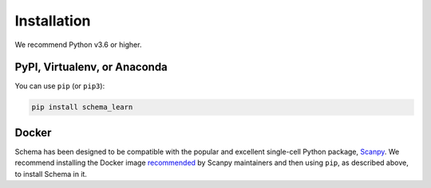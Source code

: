 Installation
============


We recommend Python v3.6 or higher.

PyPI, Virtualenv, or Anaconda
~~~~~~~~~~~~~~~~~~~~~~~~~~~~~

You can use ``pip`` (or ``pip3``):

.. code-block:: bash
		
    pip install schema_learn



Docker
~~~~~~

Schema has been designed to be compatible with the popular and excellent single-cell Python package, Scanpy_.
We recommend installing the Docker image recommended_ by Scanpy maintainers and then using ``pip``, as described above, to install Schema in it.


.. _Scanpy: http://scanpy.readthedocs.io

.. _recommended: https://scanpy.readthedocs.io/en/1.4.4.post1/installation.html#docker
